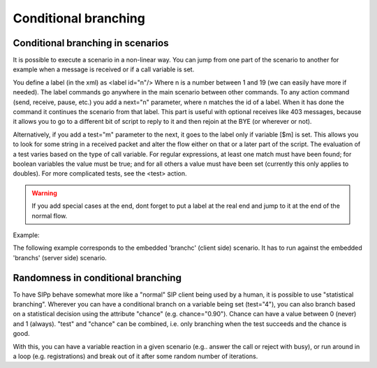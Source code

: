 Conditional branching
`````````````````````


Conditional branching in scenarios
++++++++++++++++++++++++++++++++++

It is possible to execute a scenario in a non-linear way. You can jump
from one part of the scenario to another for example when a message is
received or if a call variable is set.

You define a label (in the xml) as <label id="n"/> Where n is a number
between 1 and 19 (we can easily have more if needed). The label
commands go anywhere in the main scenario between other commands. To
any action command (send, receive, pause, etc.) you add a next="n"
parameter, where n matches the id of a label. When it has done the
command it continues the scenario from that label. This part is useful
with optional receives like 403 messages, because it allows you to go
to a different bit of script to reply to it and then rejoin at the BYE
(or wherever or not).

Alternatively, if you add a test="m" parameter to the next, it goes to
the label only if variable [$m] is set. This allows you to look for
some string in a received packet and alter the flow either on that or
a later part of the script. The evaluation of a test varies based on
the type of call variable. For regular expressions, at least one match
must have been found; for boolean variables the value must be true;
and for all others a value must have been set (currently this only
applies to doubles). For more complicated tests, see the <test>
action.

.. warning::
    If you add special cases at the end, dont forget to put a label at the
    real end and jump to it at the end of the normal flow.

Example:

The following example corresponds to the embedded 'branchc' (client
side) scenario. It has to run against the embedded 'branchs' (server
side) scenario.

.. image:: branching_01.gif
.. image:: branching_02.gif


Randomness in conditional branching
+++++++++++++++++++++++++++++++++++

To have SIPp behave somewhat more like a "normal" SIP client being
used by a human, it is possible to use "statistical branching".
Wherever you can have a conditional branch on a variable being set
(test="4"), you can also branch based on a statistical decision using
the attribute "chance" (e.g. chance="0.90"). Chance can have a value
between 0 (never) and 1 (always). "test" and "chance" can be combined,
i.e. only branching when the test succeeds and the chance is good.

With this, you can have a variable reaction in a given scenario (e.g..
answer the call or reject with busy), or run around in a loop (e.g.
registrations) and break out of it after some random number of
iterations.
